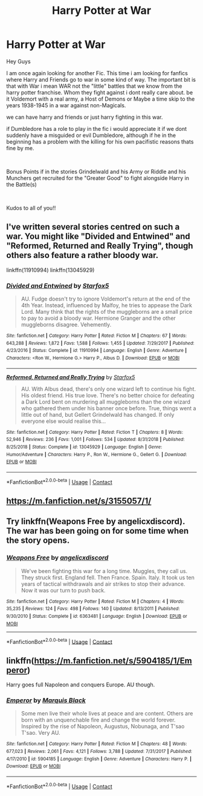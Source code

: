 #+TITLE: Harry Potter at War

* Harry Potter at War
:PROPERTIES:
:Author: fireinmyeier
:Score: 5
:DateUnix: 1597929587.0
:DateShort: 2020-Aug-20
:FlairText: Looking for a fic
:END:
Hey Guys

I am once again looking for another Fic. This time i am looking for fanfics where Harry and Friends go to war in some kind of way. The important bit is that with War i mean WAR not the "little" battles that we know from the harry potter franchise. Whom they fight against i dont really care about. be it Voldemort with a real army, a Host of Demons or Maybe a time skip to the years 1938-1945 in a war against non-Magicals.

we can have harry and friends or just harry fighting in this war.

if Dumbledore has a role to play in the fic i would appreciate it if we dont suddenly have a misguided or evil Dumbledore, although if he in the beginning has a problem with the killing for his own pacifistic reasons thats fine by me.

​

Bonus Points if in the stories Grindelwald and his Army or Riddle and his Munchers get recruited for the "Greater Good" to fight alongside Harry in the Battle(s)

​

Kudos to all of you!!


** I've written several stories centred on such a war. You might like "Divided and Entwined" and "Reformed, Returned and Really Trying", though others also feature a rather bloody war.

linkffn(11910994) linkffn(13045929)
:PROPERTIES:
:Author: Starfox5
:Score: 2
:DateUnix: 1597938904.0
:DateShort: 2020-Aug-20
:END:

*** [[https://www.fanfiction.net/s/11910994/1/][*/Divided and Entwined/*]] by [[https://www.fanfiction.net/u/2548648/Starfox5][/Starfox5/]]

#+begin_quote
  AU. Fudge doesn't try to ignore Voldemort's return at the end of the 4th Year. Instead, influenced by Malfoy, he tries to appease the Dark Lord. Many think that the rights of the muggleborns are a small price to pay to avoid a bloody war. Hermione Granger and the other muggleborns disagree. Vehemently.
#+end_quote

^{/Site/:} ^{fanfiction.net} ^{*|*} ^{/Category/:} ^{Harry} ^{Potter} ^{*|*} ^{/Rated/:} ^{Fiction} ^{M} ^{*|*} ^{/Chapters/:} ^{67} ^{*|*} ^{/Words/:} ^{643,288} ^{*|*} ^{/Reviews/:} ^{1,872} ^{*|*} ^{/Favs/:} ^{1,588} ^{*|*} ^{/Follows/:} ^{1,455} ^{*|*} ^{/Updated/:} ^{7/29/2017} ^{*|*} ^{/Published/:} ^{4/23/2016} ^{*|*} ^{/Status/:} ^{Complete} ^{*|*} ^{/id/:} ^{11910994} ^{*|*} ^{/Language/:} ^{English} ^{*|*} ^{/Genre/:} ^{Adventure} ^{*|*} ^{/Characters/:} ^{<Ron} ^{W.,} ^{Hermione} ^{G.>} ^{Harry} ^{P.,} ^{Albus} ^{D.} ^{*|*} ^{/Download/:} ^{[[http://www.ff2ebook.com/old/ffn-bot/index.php?id=11910994&source=ff&filetype=epub][EPUB]]} ^{or} ^{[[http://www.ff2ebook.com/old/ffn-bot/index.php?id=11910994&source=ff&filetype=mobi][MOBI]]}

--------------

[[https://www.fanfiction.net/s/13045929/1/][*/Reformed, Returned and Really Trying/*]] by [[https://www.fanfiction.net/u/2548648/Starfox5][/Starfox5/]]

#+begin_quote
  AU. With Albus dead, there's only one wizard left to continue his fight. His oldest friend. His true love. There's no better choice for defeating a Dark Lord bent on murdering all muggleborns than the one wizard who gathered them under his banner once before. True, things went a little out of hand, but Gellert Grindelwald has changed. If only everyone else would realise this...
#+end_quote

^{/Site/:} ^{fanfiction.net} ^{*|*} ^{/Category/:} ^{Harry} ^{Potter} ^{*|*} ^{/Rated/:} ^{Fiction} ^{T} ^{*|*} ^{/Chapters/:} ^{8} ^{*|*} ^{/Words/:} ^{52,946} ^{*|*} ^{/Reviews/:} ^{236} ^{*|*} ^{/Favs/:} ^{1,001} ^{*|*} ^{/Follows/:} ^{534} ^{*|*} ^{/Updated/:} ^{8/31/2018} ^{*|*} ^{/Published/:} ^{8/25/2018} ^{*|*} ^{/Status/:} ^{Complete} ^{*|*} ^{/id/:} ^{13045929} ^{*|*} ^{/Language/:} ^{English} ^{*|*} ^{/Genre/:} ^{Humor/Adventure} ^{*|*} ^{/Characters/:} ^{Harry} ^{P.,} ^{Ron} ^{W.,} ^{Hermione} ^{G.,} ^{Gellert} ^{G.} ^{*|*} ^{/Download/:} ^{[[http://www.ff2ebook.com/old/ffn-bot/index.php?id=13045929&source=ff&filetype=epub][EPUB]]} ^{or} ^{[[http://www.ff2ebook.com/old/ffn-bot/index.php?id=13045929&source=ff&filetype=mobi][MOBI]]}

--------------

*FanfictionBot*^{2.0.0-beta} | [[https://github.com/FanfictionBot/reddit-ffn-bot/wiki/Usage][Usage]] | [[https://www.reddit.com/message/compose?to=tusing][Contact]]
:PROPERTIES:
:Author: FanfictionBot
:Score: 0
:DateUnix: 1597938922.0
:DateShort: 2020-Aug-20
:END:


** [[https://m.fanfiction.net/s/3155057/1/]]
:PROPERTIES:
:Author: BookAddiction1
:Score: 1
:DateUnix: 1597961185.0
:DateShort: 2020-Aug-21
:END:


** Try linkffn(Weapons Free by angelicxdiscord). The war has been going on for some time when the story opens.
:PROPERTIES:
:Author: steve_wheeler
:Score: 1
:DateUnix: 1597963347.0
:DateShort: 2020-Aug-21
:END:

*** [[https://www.fanfiction.net/s/6363481/1/][*/Weapons Free/*]] by [[https://www.fanfiction.net/u/1140086/angelicxdiscord][/angelicxdiscord/]]

#+begin_quote
  We've been fighting this war for a long time. Muggles, they call us. They struck first. England fell. Then France. Spain. Italy. It took us ten years of tactical withdrawals and air strikes to stop their advance. Now it was our turn to push back.
#+end_quote

^{/Site/:} ^{fanfiction.net} ^{*|*} ^{/Category/:} ^{Harry} ^{Potter} ^{*|*} ^{/Rated/:} ^{Fiction} ^{M} ^{*|*} ^{/Chapters/:} ^{4} ^{*|*} ^{/Words/:} ^{35,235} ^{*|*} ^{/Reviews/:} ^{124} ^{*|*} ^{/Favs/:} ^{498} ^{*|*} ^{/Follows/:} ^{140} ^{*|*} ^{/Updated/:} ^{8/13/2011} ^{*|*} ^{/Published/:} ^{9/30/2010} ^{*|*} ^{/Status/:} ^{Complete} ^{*|*} ^{/id/:} ^{6363481} ^{*|*} ^{/Language/:} ^{English} ^{*|*} ^{/Download/:} ^{[[http://www.ff2ebook.com/old/ffn-bot/index.php?id=6363481&source=ff&filetype=epub][EPUB]]} ^{or} ^{[[http://www.ff2ebook.com/old/ffn-bot/index.php?id=6363481&source=ff&filetype=mobi][MOBI]]}

--------------

*FanfictionBot*^{2.0.0-beta} | [[https://github.com/FanfictionBot/reddit-ffn-bot/wiki/Usage][Usage]] | [[https://www.reddit.com/message/compose?to=tusing][Contact]]
:PROPERTIES:
:Author: FanfictionBot
:Score: 1
:DateUnix: 1597963374.0
:DateShort: 2020-Aug-21
:END:


** linkffn([[https://m.fanfiction.net/s/5904185/1/Emperor]])

Harry goes full Napoleon and conquers Europe. AU though.
:PROPERTIES:
:Author: SixthHeaven
:Score: 1
:DateUnix: 1597981258.0
:DateShort: 2020-Aug-21
:END:

*** [[https://www.fanfiction.net/s/5904185/1/][*/Emperor/*]] by [[https://www.fanfiction.net/u/1227033/Marquis-Black][/Marquis Black/]]

#+begin_quote
  Some men live their whole lives at peace and are content. Others are born with an unquenchable fire and change the world forever. Inspired by the rise of Napoleon, Augustus, Nobunaga, and T'sao T'sao. Very AU.
#+end_quote

^{/Site/:} ^{fanfiction.net} ^{*|*} ^{/Category/:} ^{Harry} ^{Potter} ^{*|*} ^{/Rated/:} ^{Fiction} ^{M} ^{*|*} ^{/Chapters/:} ^{48} ^{*|*} ^{/Words/:} ^{677,023} ^{*|*} ^{/Reviews/:} ^{2,061} ^{*|*} ^{/Favs/:} ^{4,121} ^{*|*} ^{/Follows/:} ^{3,788} ^{*|*} ^{/Updated/:} ^{7/31/2017} ^{*|*} ^{/Published/:} ^{4/17/2010} ^{*|*} ^{/id/:} ^{5904185} ^{*|*} ^{/Language/:} ^{English} ^{*|*} ^{/Genre/:} ^{Adventure} ^{*|*} ^{/Characters/:} ^{Harry} ^{P.} ^{*|*} ^{/Download/:} ^{[[http://www.ff2ebook.com/old/ffn-bot/index.php?id=5904185&source=ff&filetype=epub][EPUB]]} ^{or} ^{[[http://www.ff2ebook.com/old/ffn-bot/index.php?id=5904185&source=ff&filetype=mobi][MOBI]]}

--------------

*FanfictionBot*^{2.0.0-beta} | [[https://github.com/FanfictionBot/reddit-ffn-bot/wiki/Usage][Usage]] | [[https://www.reddit.com/message/compose?to=tusing][Contact]]
:PROPERTIES:
:Author: FanfictionBot
:Score: 1
:DateUnix: 1597981274.0
:DateShort: 2020-Aug-21
:END:
